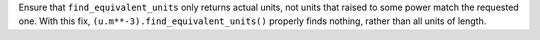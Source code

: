 Ensure that ``find_equivalent_units`` only returns actual units, not units
that raised to some power match the requested one.  With this fix,
``(u.m**-3).find_equivalent_units()`` properly finds nothing, rather than all
units of length.
